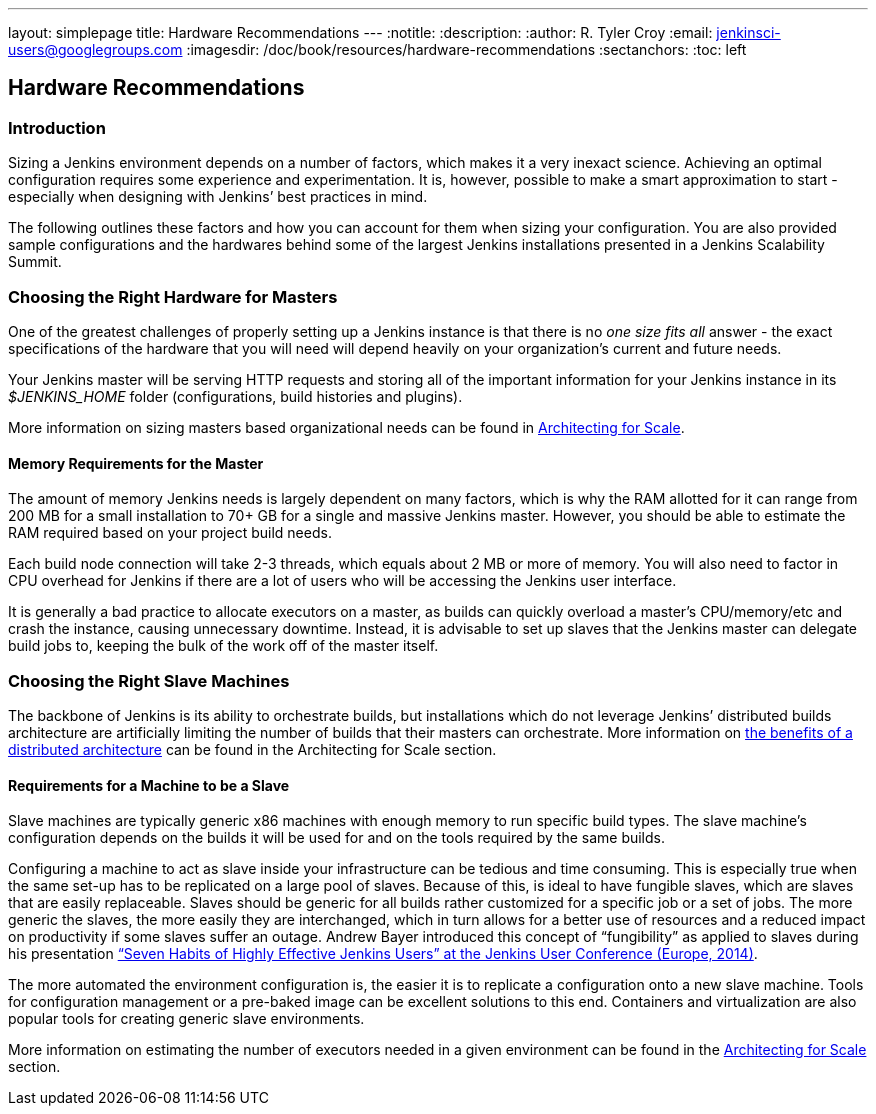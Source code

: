 ---
layout: simplepage
title: Hardware Recommendations
---
:notitle:
:description:
:author: R. Tyler Croy
:email: jenkinsci-users@googlegroups.com
:imagesdir: /doc/book/resources/hardware-recommendations
:sectanchors:
:toc: left

== Hardware Recommendations

=== Introduction

Sizing a Jenkins environment depends on a number of factors, which makes it a
very inexact science. Achieving an optimal configuration requires some
experience and experimentation. It is, however, possible to make a smart
approximation to start - especially when designing with Jenkins’ best practices
in mind.

The following outlines these factors and how you can account for them when
sizing your configuration. You are also provided sample configurations and the
hardwares behind some of the largest Jenkins installations presented in a
Jenkins Scalability Summit.

=== Choosing the Right Hardware for Masters

One of the greatest challenges of properly setting up a Jenkins instance is that
there is no _one size fits all_ answer - the exact specifications of the
hardware that you will need will depend heavily on your organization's current
and future needs.

Your Jenkins master will be serving HTTP requests and storing all of the
important information for your Jenkins instance in its _$JENKINS_HOME_ folder
(configurations, build histories and plugins).

More information on sizing masters based organizational needs can be found in
http://jenkins-cookbook.cloudbees.com/docs/jenkins-cookbook/_right_sizing_jenkins_masters.html#_calculating_how_many_jobs_masters_and_executors_are_needed[Architecting
for Scale].

==== Memory Requirements for the Master

The amount of memory Jenkins needs is largely dependent on many factors, which
is why the RAM allotted for it can range from 200 MB for a small installation to
70+ GB for a single and massive Jenkins master. However, you should be able to
estimate the RAM required based on your project build needs.

Each build node connection will take 2-3 threads, which equals about 2 MB or
more of memory. You will also need to factor in CPU overhead for Jenkins if
there are a lot of users who will be accessing the Jenkins user interface.

It is generally a bad practice to allocate executors on a master, as builds can
quickly overload a master's CPU/memory/etc and crash the instance, causing
unnecessary downtime. Instead, it is advisable to set up slaves that the Jenkins
master can delegate build jobs to, keeping the bulk of the work off of the
master itself.


=== Choosing the Right Slave Machines

The backbone of Jenkins is its ability to orchestrate builds, but installations
which do not leverage Jenkins’ distributed builds architecture are artificially
limiting the number of builds that their masters can orchestrate. More
information on
http://jenkins-cookbook.cloudbees.com/docs/jenkins-cookbook/_architecting_for_scale.html#_distributed_builds_architecture[the
benefits of a distributed architecture] can be found in the Architecting for
Scale section.

==== Requirements for a Machine to be a Slave

[[fungibility]]
Slave machines are typically generic x86 machines with enough memory to run specific build types. The slave machine’s configuration depends on the builds it will be used for and on the tools required by the same builds.

Configuring a machine to act as slave inside your infrastructure can be tedious and time consuming. This is especially true when the same set-up has to be replicated on a large pool of slaves. Because of this, is ideal to have fungible slaves, which are slaves that are easily replaceable. Slaves should be generic for all builds rather customized for a specific job or a set of jobs. The more generic the slaves, the more easily they are interchanged, which in turn allows for a better use of resources and a reduced impact on productivity if some slaves suffer an outage. Andrew Bayer introduced this concept of “fungibility” as applied to slaves during his presentation http://www.slideshare.net/andrewbayer/seven-habits-of-highly-effective-jenkins-users-2014-edition[“Seven Habits of Highly Effective Jenkins Users” at the Jenkins User Conference (Europe, 2014)].

The more automated the environment configuration is, the easier it is to replicate a configuration onto a new slave machine. Tools for configuration management or a pre-baked image can be excellent solutions to this end. Containers and virtualization are also popular tools for creating generic slave environments.

More information on estimating the number of executors needed in a given environment can be found in the http://jenkins-cookbook.cloudbees.com/docs/jenkins-cookbook/_architecting_for_scale.html[Architecting for Scale] section.

